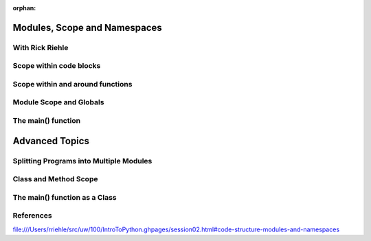 :orphan:

Modules, Scope and Namespaces
=============================

With Rick Riehle
----------------

Scope within code blocks
------------------------

Scope within and around functions
---------------------------------

Module Scope and Globals
------------------------

The main() function
-------------------


Advanced Topics
===============

Splitting Programs into Multiple Modules
----------------------------------------

Class and Method Scope
----------------------

The main() function as a Class
------------------------------



References
----------

file:///Users/rriehle/src/uw/100/IntroToPython.ghpages/session02.html#code-structure-modules-and-namespaces
